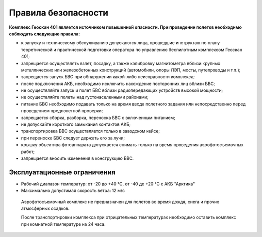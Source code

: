 Правила безопасности
=======================

**Комплекс Геоскан 401 является источником повышенной опасности. При проведении полетов необходимо соблюдать следующие правила:**

* к запуску и техническому обслуживанию допускаются лица, прошедшие инструктаж по плану теоретической и практической подготовки оператора по управлению беспилотным комплексом Геоскан 401;

* запрещается осуществлять взлет, посадку, а также калибровку магнитометра вблизи крупных металлических или железобетонных конструкций (автомобили, опоры ЛЭП, мосты, путепроводы и т.п.);


* запрещается запуск БВС при обнаружении какой-либо неисправности комплекса;


* после подключения АКБ, необходимо исключить нахождение посторонних лиц вблизи БВС;


* не осуществляйте запуск и полет БВС вблизи радиопередающих устройств высокой мощности;


* не осуществляйте полеты над густонаселенными районами;


* питание БВС необходимо подавать только на время ввода полетного задания или непосредственно перед проведением предполетной проверки;


* запрещается сборка, разборка, переноска БВС с включенным питанием;


* не допускайте короткого замыкания контактов АКБ;


* транспортировка БВС осуществляется только в заводском кейсе;


* при переноске БВС следует держать его за лучи;


* крышку объектива фотоаппарата допускается снимать только на время проведения аэрофотосъемочных работ;


* запрещается вносить изменения в конструкцию БВС.


Эксплуатационные ограничения
------------------------------

* Рабочий диапазон температур: от -20 до +40 °С, от -40 до +20 °С с АКБ "Арктика"

* Максимально допустимая скорость ветра: 12 м/с

 Аэрофотосъемочный комплекс не предназначен для полетов во время дождя, снега и прочих атмосферных осадков. 

 После транспортировки комплекса при отрицательных температурах необходимо оставить комплекс при комнатной температуре на 24 часа.
